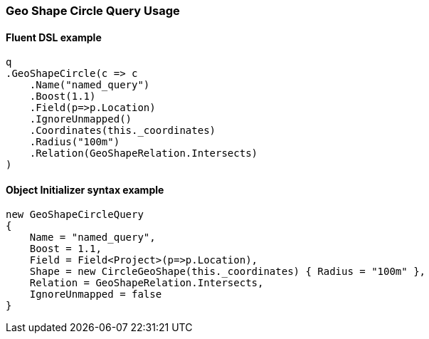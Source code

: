 :ref_current: https://www.elastic.co/guide/en/elasticsearch/reference/6.1

:github: https://github.com/elastic/elasticsearch-net

:nuget: https://www.nuget.org/packages

////
IMPORTANT NOTE
==============
This file has been generated from https://github.com/elastic/elasticsearch-net/tree/master/src/Tests/QueryDsl/Geo/Shape/Circle/GeoShapeCircleQueryUsageTests.cs. 
If you wish to submit a PR for any spelling mistakes, typos or grammatical errors for this file,
please modify the original csharp file found at the link and submit the PR with that change. Thanks!
////

[[geo-shape-circle-query-usage]]
=== Geo Shape Circle Query Usage

==== Fluent DSL example

[source,csharp]
----
q
.GeoShapeCircle(c => c
    .Name("named_query")
    .Boost(1.1)
    .Field(p=>p.Location)
    .IgnoreUnmapped()
    .Coordinates(this._coordinates)
    .Radius("100m")
    .Relation(GeoShapeRelation.Intersects)
)
----

==== Object Initializer syntax example

[source,csharp]
----
new GeoShapeCircleQuery
{
    Name = "named_query",
    Boost = 1.1,
    Field = Field<Project>(p=>p.Location),
    Shape = new CircleGeoShape(this._coordinates) { Radius = "100m" },
    Relation = GeoShapeRelation.Intersects,
    IgnoreUnmapped = false
}
----

